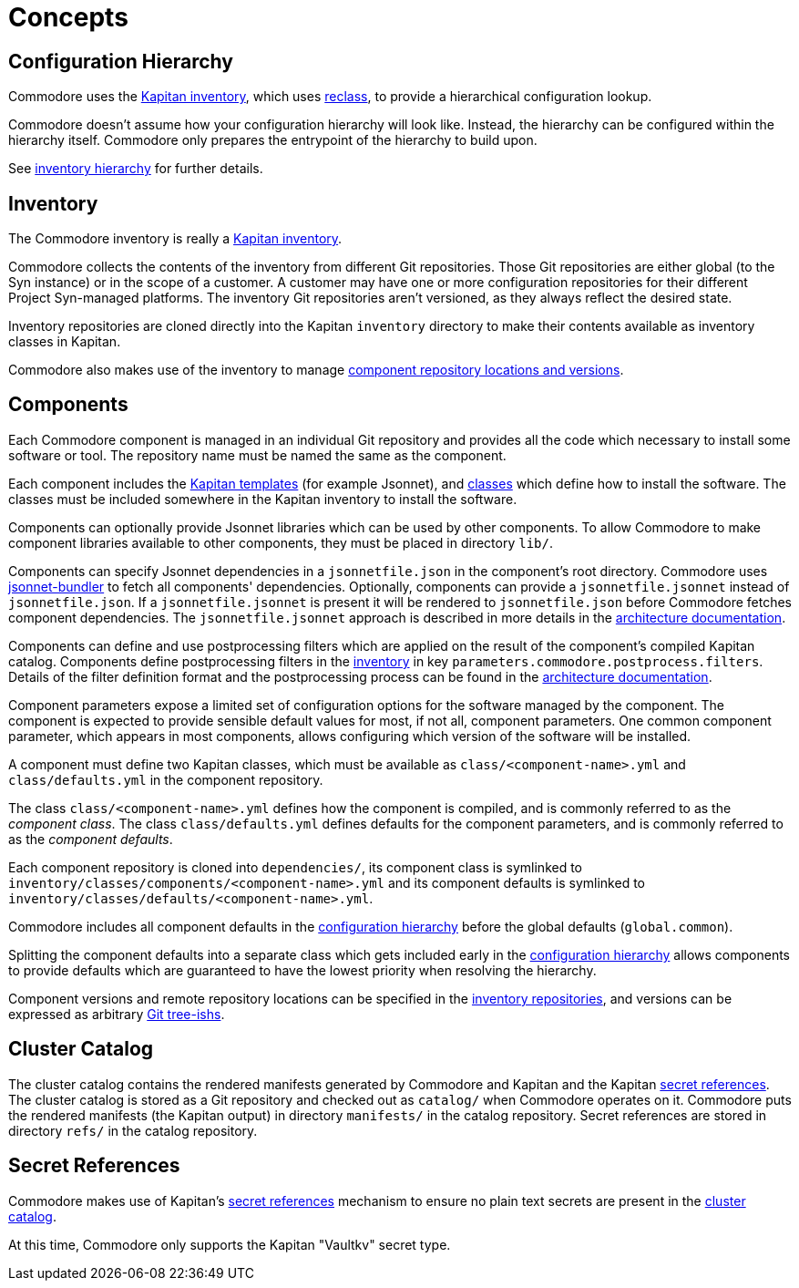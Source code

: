 = Concepts

== Configuration Hierarchy

Commodore uses the https://kapitan.dev/inventory/[Kapitan inventory], which
uses https://reclass.pantsfullofunix.net/[reclass], to provide a hierarchical
configuration lookup.

Commodore doesn't assume how your configuration hierarchy will look like.
Instead, the hierarchy can be configured within the hierarchy itself.
Commodore only prepares the entrypoint of the hierarchy to build upon.

See xref:commodore:ROOT:reference/hierarchy.adoc[inventory hierarchy] for further details.

== Inventory

The Commodore inventory is really a https://kapitan.dev/inventory/[Kapitan inventory].

Commodore collects the contents of the inventory from different Git repositories.
Those Git repositories are either global (to the Syn instance) or in the scope
of a customer.
A customer may have one or more configuration repositories for their different
Project Syn-managed platforms.
The inventory Git repositories aren't versioned, as they always reflect the
desired state.

Inventory repositories are cloned directly into the Kapitan `inventory` directory to make their contents available as inventory classes in Kapitan.

Commodore also makes use of the inventory to manage xref:commodore:ROOT:reference/architecture.adoc#_component_discovery_and_versions[component repository locations and versions].

== Components

Each Commodore component is managed in an individual Git repository and
provides all the code which necessary to install some software or tool.
The repository name must be named the same as the component.

Each component includes the
https://kapitan.dev/compile/#supported-input-types[Kapitan templates] (for
example Jsonnet), and
https://kapitan.dev/inventory/#inventory-classes[classes] which define how to
install the software. The classes must be included somewhere in the Kapitan
inventory to install the software.

Components can optionally provide Jsonnet libraries which can be used by other components.
To allow Commodore to make component libraries available to other components, they must be placed in directory `lib/`.

Components can specify Jsonnet dependencies in a `jsonnetfile.json` in the component's root directory.
Commodore uses https://github.com/jsonnet-bundler/jsonnet-bundler[jsonnet-bundler] to fetch all components' dependencies.
Optionally, components can provide a `jsonnetfile.jsonnet` instead of `jsonnetfile.json`.
If a `jsonnetfile.jsonnet` is present it will be rendered to `jsonnetfile.json` before Commodore fetches component dependencies.
The `jsonnetfile.jsonnet` approach is described in more details in the xref:commodore:ROOT:reference/architecture.adoc#_component_dependencies[architecture documentation].

Components can define and use postprocessing filters which are applied on the result of the component's compiled Kapitan catalog.
Components define postprocessing filters in the <<_inventory,inventory>> in key `parameters.commodore.postprocess.filters`.
Details of the filter definition format and the postprocessing process can be found in the xref:commodore:ROOT:reference/architecture.adoc#_postprocessing_filters[architecture documentation].

Component parameters expose a limited set of configuration options for the
software managed by the component.
The component is expected to provide sensible default values for most, if not
all, component parameters.
One common component parameter, which appears in most components, allows
configuring which version of the software will be installed.

A component must define two Kapitan classes, which must be available as
`class/<component-name>.yml` and `class/defaults.yml` in the component
repository.

The class `class/<component-name>.yml` defines how the component is compiled,
and is commonly referred to as the _component class_.
The class `class/defaults.yml` defines defaults for the component parameters,
and is commonly referred to as the _component defaults_.

Each component repository is cloned into `dependencies/`, its component
class is symlinked to `inventory/classes/components/<component-name>.yml` and
its component defaults is symlinked to `inventory/classes/defaults/<component-name>.yml`.

Commodore includes all component defaults in the
<<_configuration_hierarchy,configuration hierarchy>> before the global
defaults (`global.common`).

Splitting the component defaults into a separate class which gets included
early in the <<_configuration_hierarchy,configuration hierarchy>> allows
components to provide defaults which are guaranteed to have the lowest
priority when resolving the hierarchy.

Component versions and remote repository locations can be specified in the
<<_inventory,inventory repositories>>, and versions can be expressed as
arbitrary
https://git-scm.com/docs/gitglossary#Documentation/gitglossary.txt-aiddeftree-ishatree-ishalsotreeish[Git
tree-ishs].

== Cluster Catalog

The cluster catalog contains the rendered manifests generated by Commodore and
Kapitan and the Kapitan <<_secret_references,secret references>>.
The cluster catalog is stored as a Git repository and checked out as
`catalog/` when Commodore operates on it.
Commodore puts the rendered manifests (the Kapitan output) in directory
`manifests/` in the catalog repository.
Secret references are stored in directory `refs/` in the catalog repository.

== Secret References

Commodore makes use of Kapitan's https://kapitan.dev/secrets/[secret
references] mechanism to ensure no plain text secrets are present in the
<<_cluster_catalog,cluster catalog>>.

At this time, Commodore only supports the Kapitan "Vaultkv" secret type.
